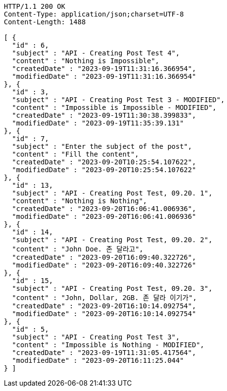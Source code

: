 [source,http,options="nowrap"]
----
HTTP/1.1 200 OK
Content-Type: application/json;charset=UTF-8
Content-Length: 1488

[ {
  "id" : 6,
  "subject" : "API - Creating Post Test 4",
  "content" : "Nothing is Impossible",
  "createdDate" : "2023-09-19T11:31:16.366954",
  "modifiedDate" : "2023-09-19T11:31:16.366954"
}, {
  "id" : 3,
  "subject" : "API - Creating Post Test 3 - MODIFIED",
  "content" : "Impossible is Impossible - MODIFIED",
  "createdDate" : "2023-09-19T11:30:38.399833",
  "modifiedDate" : "2023-09-19T11:35:39.131"
}, {
  "id" : 7,
  "subject" : "Enter the subject of the post",
  "content" : "Fill the content",
  "createdDate" : "2023-09-20T10:25:54.107622",
  "modifiedDate" : "2023-09-20T10:25:54.107622"
}, {
  "id" : 13,
  "subject" : "API - Creating Post Test, 09.20. 1",
  "content" : "Nothing is Nothing",
  "createdDate" : "2023-09-20T16:06:41.006936",
  "modifiedDate" : "2023-09-20T16:06:41.006936"
}, {
  "id" : 14,
  "subject" : "API - Creating Post Test, 09.20. 2",
  "content" : "John Doe. 존 달라고",
  "createdDate" : "2023-09-20T16:09:40.322726",
  "modifiedDate" : "2023-09-20T16:09:40.322726"
}, {
  "id" : 15,
  "subject" : "API - Creating Post Test, 09.20. 3",
  "content" : "John, Dollar, 2GB. 존 달라 이기가",
  "createdDate" : "2023-09-20T16:10:14.092754",
  "modifiedDate" : "2023-09-20T16:10:14.092754"
}, {
  "id" : 5,
  "subject" : "API - Creating Post Test 3",
  "content" : "Impossible is Nothing - MODIFIED",
  "createdDate" : "2023-09-19T11:31:05.417564",
  "modifiedDate" : "2023-09-20T16:11:25.044"
} ]
----